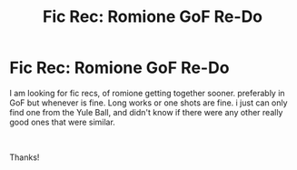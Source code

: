 #+TITLE: Fic Rec: Romione GoF Re-Do

* Fic Rec: Romione GoF Re-Do
:PROPERTIES:
:Author: bs_sloane
:Score: 0
:DateUnix: 1603413481.0
:DateShort: 2020-Oct-23
:FlairText: Recommendation
:END:
I am looking for fic recs, of romione getting together sooner. preferably in GoF but whenever is fine. Long works or one shots are fine. i just can only find one from the Yule Ball, and didn't know if there were any other really good ones that were similar.

​

Thanks!

